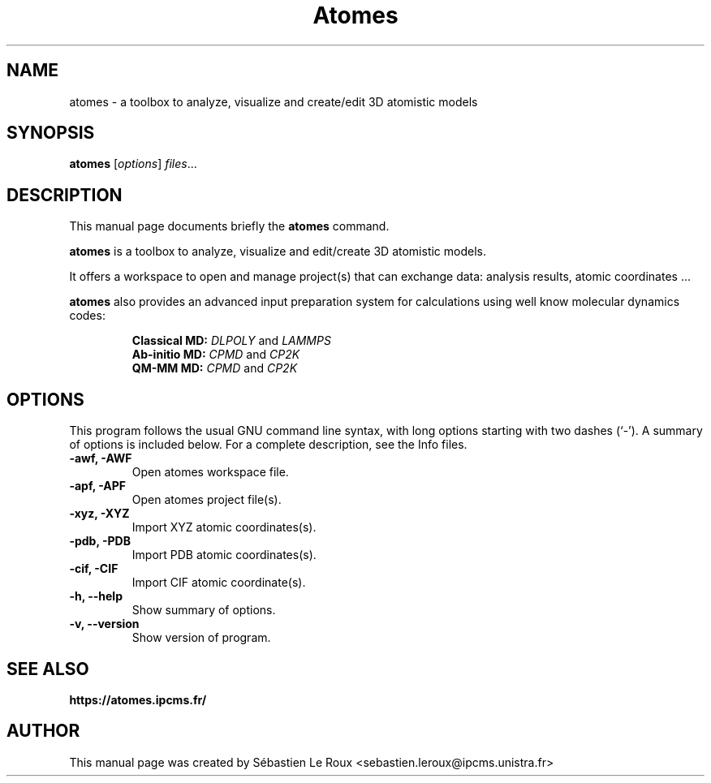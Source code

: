 .\"                                      Hey, EMACS: -*- nroff -*-
.\" (C) Copyright 2022 Sébastien Le Roux <sebastien.leroux@ipcms.unistra.fr>,
.\"
.\" First parameter, NAME, should be all caps
.\" Second parameter, SECTION, should be 1-8, maybe w/ subsection
.\" other parameters are allowed: see man(7), man(1)
.TH Atomes 1 "September  2 2022"
.\" Please adjust this date whenever revising the manpage.
.\"
.\" Some roff macros, for reference:
.\" .nh        disable hyphenation
.\" .hy        enable hyphenation
.\" .ad l      left justify
.\" .ad b      justify to both left and right margins
.\" .nf        disable filling
.\" .fi        enable filling
.\" .br        insert line break
.\" .sp <n>    insert n+1 empty lines
.\" for manpage-specific macros, see man(7)
.SH NAME
atomes \- a toolbox to analyze, visualize and create/edit 3D atomistic models
.SH SYNOPSIS
.B atomes
.RI [ options ] " files" ...
.br
.SH DESCRIPTION
This manual page documents briefly the
.B atomes
command.
.PP
.\" TeX users may be more comfortable with the \fB<whatever>\fP and
.\" \fI<whatever>\fP escape sequences to invode bold face and italics,
.\" respectively.
\fBatomes\fP is a toolbox to analyze, visualize and edit/create 3D atomistic models. 

It offers a workspace to open and manage project(s) that can exchange data: analysis results, atomic coordinates ...

\fBatomes\fP also provides an advanced input preparation system for calculations
using well know molecular dynamics codes:

.RS
.B Classical MD:
.IR DLPOLY
and 
.IR LAMMPS
.RE
.RS
.B Ab-initio MD:
.IR CPMD
and 
.IR CP2K
.RE
.RS
.B QM-MM MD:
.IR CPMD
and 
.IR CP2K
.RE

.SH OPTIONS
This program follows the usual GNU command line syntax, with long
options starting with two dashes (`-').
A summary of options is included below.
For a complete description, see the Info files.
.TP
.B \-awf, -AWF
Open atomes workspace file.
.TP
.B \-apf, -APF
Open atomes project file(s).
.TP
.B \-xyz, -XYZ
Import XYZ atomic coordinates(s).
.TP
.B \-pdb, -PDB
Import PDB atomic coordinates(s).
.TP
.B \-cif, -CIF
Import CIF atomic coordinate(s).
.TP
.B \-h, \-\-help
Show summary of options.
.TP
.B \-v, \-\-version
Show version of program.
.SH SEE ALSO
.BR https://atomes.ipcms.fr/

.SH AUTHOR
This manual page was created by Sébastien Le Roux <sebastien.leroux@ipcms.unistra.fr>

